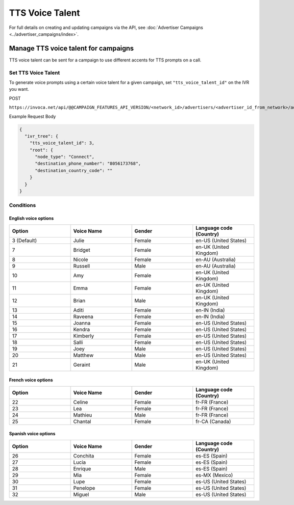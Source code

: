 TTS Voice Talent
======================

For full details on creating and updating campaigns via the API, see :doc:`Advertiser Campaigns <../advertiser_campaigns/index>`.

Manage TTS voice talent for campaigns
"""""""""""""""""""""""""""""""""""""""""""

TTS voice talent can be sent for a campaign to use different accents for TTS prompts on a call.

Set TTS Voice Talent
~~~~~~~~~~~~~~~~~~~~~~~~~~

To generate voice prompts using a certain voice talent for a given campaign, set ``"tts_voice_talent_id"`` on the IVR you want.

POST

``https://invoca.net/api/@@CAMPAIGN_FEATURES_API_VERSION/<network_id>/advertisers/<advertiser_id_from_network>/advertiser_campaigns/<advertiser_campaign_id_from_network>.json``

Example Request Body

.. code-block:: json

  {
    "ivr_tree": {
      "tts_voice_talent_id": 3,
      "root": {
        "node_type": "Connect",
        "destination_phone_number": "8056173768",
        "destination_country_code": ""
      }
    }
  }

Conditions
~~~~~~~~~~

English voice options
---------------------

.. list-table::
  :widths: 10 10 10 10
  :header-rows: 1
  :class: parameters

  * - Option
    - Voice Name
    - Gender
    - Language code (Country)

  * - 3 (Default)
    - Julie
    - Female
    - en-US (United States)

  * - 7
    - Bridget
    - Female
    - en-UK (United Kingdom)

  * - 8
    - Nicole
    - Female
    - en-AU (Australia)

  * - 9
    - Russell
    - Male
    - en-AU (Australia)

  * - 10
    - Amy
    - Female
    - en-UK (United Kingdom)

  * - 11
    - Emma
    - Female
    - en-UK (United Kingdom)

  * - 12
    - Brian
    - Male
    - en-UK (United Kingdom)

  * - 13
    - Aditi
    - Female
    - en-IN (India)

  * - 14
    - Raveena
    - Female
    - en-IN (India)

  * - 15
    - Joanna
    - Female
    - en-US (United States)

  * - 16
    - Kendra
    - Female
    - en-US (United States)

  * - 17
    - Kimberly
    - Female
    - en-US (United States)

  * - 18
    - Salli
    - Female
    - en-US (United States)

  * - 19
    - Joey
    - Male
    - en-US (United States)

  * - 20
    - Matthew
    - Male
    - en-US (United States)

  * - 21
    - Geraint
    - Male
    - en-UK (United Kingdom)


French voice options
--------------------

.. list-table::
  :widths: 10 10 10 10
  :header-rows: 1
  :class: parameters

  * - Option
    - Voice Name
    - Gender
    - Language code (Country)

  * - 22
    - Celine
    - Female
    - fr-FR (France)

  * - 23
    - Lea
    - Female
    - fr-FR (France)

  * - 24
    - Mathieu
    - Male
    - fr-FR (France)

  * - 25
    - Chantal
    - Female
    - fr-CA (Canada)


Spanish voice options
---------------------

.. list-table::
  :widths: 10 10 10 10
  :header-rows: 1
  :class: parameters

  * - Option
    - Voice Name
    - Gender
    - Language code (Country)

  * - 26
    - Conchita
    - Female
    - es-ES (Spain)

  * - 27
    - Lucia
    - Female
    - es-ES (Spain)

  * - 28
    - Enrique
    - Male
    - es-ES (Spain)

  * - 29
    - Mia
    - Female
    - es-MX (Mexico)

  * - 30
    - Lupe
    - Female
    - es-US (United States)

  * - 31
    - Penelope
    - Female
    - es-US (United States)

  * - 32
    - Miguel
    - Male
    - es-US (United States)

